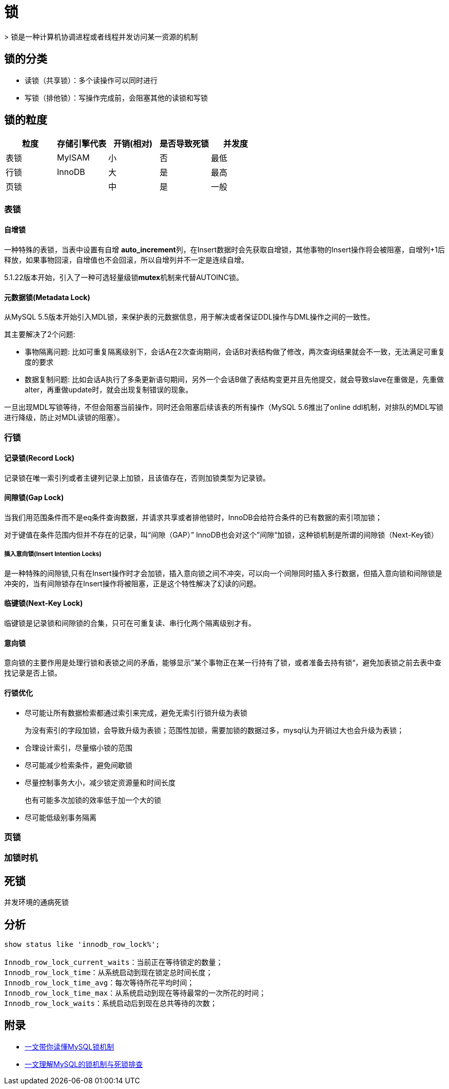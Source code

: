 = 锁
> 锁是一种计算机协调进程或者线程并发访问某一资源的机制

== 锁的分类
* 读锁（共享锁）：多个读操作可以同时进行
* 写锁（排他锁）：写操作完成前，会阻塞其他的读锁和写锁

== 锁的粒度

|===
|粒度|存储引擎代表|开销(相对)|是否导致死锁|并发度

|表锁
|MyISAM
|小
|否
|最低

|行锁
|InnoDB
|大
|是
|最高

|页锁
|
|中
|是
|一般
|===

=== 表锁
==== 自增锁
一种特殊的表锁，当表中设置有自增 **auto_increment**列，在Insert数据时会先获取自增锁，其他事物的Insert操作将会被阻塞，自增列+1后释放，如果事物回滚，自增值也不会回滚，所以自增列并不一定是连续自增。

5.1.22版本开始，引入了一种可选轻量级锁**mutex**机制来代替AUTOINC锁。

==== 元数据锁(Metadata Lock)

从MySQL 5.5版本开始引入MDL锁，来保护表的元数据信息，用于解决或者保证DDL操作与DML操作之间的一致性。

其主要解决了2个问题:

* 事物隔离问题: 比如可重复隔离级别下，会话A在2次查询期间，会话B对表结构做了修改，两次查询结果就会不一致，无法满足可重复度的要求
* 数据复制问题: 比如会话A执行了多条更新语句期间，另外一个会话B做了表结构变更并且先他提交，就会导致slave在重做是，先重做alter，再重做update时，就会出现复制错误的现象。

一旦出现MDL写锁等待，不但会阻塞当前操作，同时还会阻塞后续该表的所有操作（MySQL 5.6推出了online ddl机制，对排队的MDL写锁进行降级，防止对MDL读锁的阻塞）。

=== 行锁
==== 记录锁(Record Lock)

记录锁在唯一索引列或者主键列记录上加锁，且该值存在，否则加锁类型为记录锁。

==== 间隙锁(Gap Lock)

当我们用范围条件而不是eq条件查询数据，并请求共享或者排他锁时，InnoDB会给符合条件的已有数据的索引项加锁；

对于键值在条件范围内但并不存在的记录，叫“间隙（GAP）” InnoDB也会对这个”间隙“加锁，这种锁机制是所谓的间隙锁（Next-Key锁）

===== 插入意向锁(Insert Intention Locks)

是一种特殊的间隙锁,只有在Insert操作时才会加锁，插入意向锁之间不冲突，可以向一个间隙同时插入多行数据，但插入意向锁和间隙锁是冲突的，当有间隙锁存在Insert操作将被阻塞，正是这个特性解决了幻读的问题。

==== 临键锁(Next-Key Lock)

临键锁是记录锁和间隙锁的合集，只可在可重复读、串行化两个隔离级别才有。


==== 意向锁
意向锁的主要作用是处理行锁和表锁之间的矛盾，能够显示”某个事物正在某一行持有了锁，或者准备去持有锁“，避免加表锁之前去表中查找记录是否上锁。

==== 行锁优化

* 尽可能让所有数据检索都通过索引来完成，避免无索引行锁升级为表锁
+
为没有索引的字段加锁，会导致升级为表锁；范围性加锁，需要加锁的数据过多，mysql认为开销过大也会升级为表锁；
* 合理设计索引，尽量缩小锁的范围
* 尽可能减少检索条件，避免间歇锁
* 尽量控制事务大小，减少锁定资源量和时间长度
+
也有可能多次加锁的效率低于加一个大的锁
* 尽可能低级别事务隔离

=== 页锁

=== 加锁时机



== 死锁

并发环境的通病死锁


== 分析
[sql]
....
show status like 'innodb_row_lock%';

Innodb_row_lock_current_waits：当前正在等待锁定的数量；
Innodb_row_lock_time：从系统启动到现在锁定总时间长度；
Innodb_row_lock_time_avg：每次等待所花平均时间；
Innodb_row_lock_time_max：从系统启动到现在等待最常的一次所花的时间；
Innodb_row_lock_waits：系统启动后到现在总共等待的次数；
....

== 附录

* https://juejin.cn/post/6937150983210450957?utm_source=gold_browser_extension[一文带你读懂MySQL锁机制]
* https://cloud.tencent.com/developer/article/1839590[一文理解MySQL的锁机制与死锁排查]